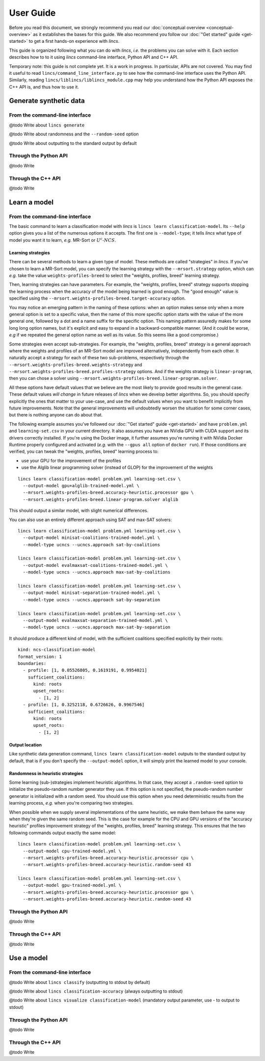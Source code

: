 .. Copyright 2023 Vincent Jacques

==========
User Guide
==========

Before you read this document, we strongly recommend you read our :doc:`conceptual overview <conceptual-overview>` as it establishes the bases for this guide.
We also recommend you follow our :doc:`"Get started" guide <get-started>` to get a first hands-on experience with *lincs*.

This guide is organized following what you can do with *lincs*, *i.e.* the problems you can solve with it.
Each section describes how to to it using *lincs* command-line interface, Python API and C++ API.

Temporary note: this guide is not complete yet.
It is a work in progress.
In particular, APIs are not covered.
You may find it useful to read ``lincs/command_line_interface.py`` to see how the command-line interface uses the Python API.
Similarly, reading ``lincs/liblincs/liblincs_module.cpp`` may help you understand how the Python API exposes the C++ API is, and thus how to use it.


Generate synthetic data
=======================

From the command-line interface
-------------------------------

@todo Write about ``lincs generate``

@todo Write about randomness and the ``--random-seed`` option

@todo Write about outputting to the standard output by default

Through the Python API
----------------------

@todo Write

Through the C++ API
-------------------

@todo Write


Learn a model
=============

From the command-line interface
-------------------------------

The basic command to learn a classification model with *lincs* is ``lincs learn classification-model``.
Its ``--help`` option gives you a list of the numerous options it accepts.
The first one is ``--model-type``; it tells *lincs* what type of model you want it to learn, *e.g.* MR-Sort or :math:`U^c \textsf{-} NCS`.

.. _user-learning-strategies:

Learning strategies
~~~~~~~~~~~~~~~~~~~

There can be several methods to learn a given type of model.
These methods are called "strategies" in *lincs*.
If you've chosen to learn a MR-Sort model, you can specify the learning strategy with the ``--mrsort.strategy`` option,
which can *e.g.* take the value ``weights-profiles-breed`` to select the "weights, profiles, breed" learning strategy.

Then, learning strategies can have parameters.
For example, the "weights, profiles, breed" strategy supports stopping the learning process when the accuracy of the model being learned is good enough.
The "good enough" value is specified using the ``--mrsort.weights-profiles-breed.target-accuracy`` option.

You may notice an emerging pattern in the naming of these options:
when an option makes sense only when a more general option is set to a specific value,
then the name of this more specific option starts with the value of the more general one,
followed by a dot and a name suffix for the specific option.
This naming pattern assuredly makes for some long long option names,
but it's explicit and easy to expand in a backward-compatible manner.
(And it could be worse, *e.g* if we repeated the general option name as well as its value.
So this seems like a good compromise.)

Some strategies even accept sub-strategies.
For example, the "weights, profiles, breed" strategy is a general approach where the weights and profiles of an MR-Sort model are improved alternatively, independently from each other.
It naturally accept a strategy for each of these two sub-problems, respectively through the ``--mrsort.weights-profiles-breed.weights-strategy`` and ``--mrsort.weights-profiles-breed.profiles-strategy`` options.
And if the weights strategy is ``linear-program``, then you can chose a solver using ``--mrsort.weights-profiles-breed.linear-program.solver``.

All these options have default values that we believe are the most likely to provide good results in the general case.
These default values *will change* in future releases of *lincs* when we develop better algorithms.
So, you should specify explicitly the ones that matter to your use-case, and use the default values when you want to benefit implicitly from future improvements.
Note that the general improvements will undoubtedly worsen the situation for some corner cases, but there is nothing anyone can do about that.

.. START other-learnings/run.sh
    set -o errexit
    set -o nounset
    set -o pipefail
    trap 'echo "Error on line $LINENO"' ERR

    cp ../command-line-example/{problem.yml,learning-set.csv} .
    cp ../command-line-example/expected-trained-model.yml .
.. STOP

.. START other-learnings/uses-gpu
.. STOP

The following example assumes you've followed our :doc:`"Get started" guide <get-started>` and have ``problem.yml`` and ``learning-set.csv`` in your current directory.
It also assumes you have an NVidia GPU with CUDA support and its drivers correctly installed.
If you're using the Docker image, it further assumes you're running it with NVidia Docker Runtime properly configured and activated (*e.g.* with the ``--gpus all`` option of ``docker run``).
If those conditions are verified, you can tweak the "weights, profiles, breed" learning process to:

- use your GPU for the improvement of the profiles
- use the Alglib linear programming solver (instead of GLOP) for the improvement of the weights

.. highlight:: shell

.. EXTEND other-learnings/run.sh

::

    lincs learn classification-model problem.yml learning-set.csv \
      --output-model gpu+alglib-trained-model.yml \
      --mrsort.weights-profiles-breed.accuracy-heuristic.processor gpu \
      --mrsort.weights-profiles-breed.linear-program.solver alglib

.. APPEND-TO-LAST-LINE --mrsort.weights-profiles-breed.accuracy-heuristic.random-seed 43
.. STOP

This should output a similar model, with slight numerical differences.

.. START other-learnings/expected-gpu+alglib-trained-model.yml
    kind: ncs-classification-model
    format_version: 1
    boundaries:
      - profile: [0.007700569, 0.05495565, 0.1626169, 0.1931279]
        sufficient_coalitions:
          kind: weights
          criterion_weights: [0.01812871, 0.9818703, 0.9818703, 9.925777e-13]
      - profile: [0.03420721, 0.3244802, 0.6724876, 0.4270518]
        sufficient_coalitions:
          kind: weights
          criterion_weights: [0.01812871, 0.9818703, 0.9818703, 9.925777e-13]
.. STOP

.. EXTEND other-learnings/run.sh
    diff expected-gpu+alglib-trained-model.yml gpu+alglib-trained-model.yml
.. STOP

.. EXTEND other-learnings/run.sh

You can also use an entirely different approach using SAT and max-SAT solvers::

    lincs learn classification-model problem.yml learning-set.csv \
      --output-model minisat-coalitions-trained-model.yml \
      --model-type ucncs --ucncs.approach sat-by-coalitions

    lincs learn classification-model problem.yml learning-set.csv \
      --output-model evalmaxsat-coalitions-trained-model.yml \
      --model-type ucncs --ucncs.approach max-sat-by-coalitions

    lincs learn classification-model problem.yml learning-set.csv \
      --output-model minisat-separation-trained-model.yml \
      --model-type ucncs --ucncs.approach sat-by-separation

    lincs learn classification-model problem.yml learning-set.csv \
      --output-model evalmaxsat-separation-trained-model.yml \
      --model-type ucncs --ucncs.approach max-sat-by-separation

.. STOP

.. START other-learnings/expected-minisat-coalitions-trained-model.yml

It should produce a different kind of model, with the sufficient coalitions specified explicitly by their roots::

    kind: ncs-classification-model
    format_version: 1
    boundaries:
      - profile: [1, 0.05526805, 0.1619191, 0.9954021]
        sufficient_coalitions:
          kind: roots
          upset_roots:
            - [1, 2]
      - profile: [1, 0.3252118, 0.6726626, 0.9967546]
        sufficient_coalitions:
          kind: roots
          upset_roots:
            - [1, 2]

.. STOP

.. START other-learnings/expected-evalmaxsat-coalitions-trained-model.yml
    kind: ncs-classification-model
    format_version: 1
    boundaries:
      - profile: [0.005953997, 0.05526805, 0.1619191, 0.0003789498]
        sufficient_coalitions:
          kind: roots
          upset_roots:
            - [0, 1, 2, 3]
      - profile: [0.01213762, 0.3252118, 0.6726626, 0.00400545]
        sufficient_coalitions:
          kind: roots
          upset_roots:
            - [0, 1, 2, 3]
.. STOP

.. START other-learnings/expected-minisat-separation-trained-model.yml
    kind: ncs-classification-model
    format_version: 1
    boundaries:
      - profile: [0.1682088, 0.05526805, 0.1619191, 0.9954021]
        sufficient_coalitions:
          kind: roots
          upset_roots:
            - [0, 1, 2]
            - [0, 1, 2, 3]
            - [1, 2]
            - [1, 2, 3]
      - profile: [1, 0.3252118, 0.6726626, 0.9967546]
        sufficient_coalitions:
          kind: roots
          upset_roots:
            - [0, 1, 2]
            - [0, 1, 2, 3]
            - [1, 2]
            - [1, 2, 3]
.. STOP

.. START other-learnings/expected-evalmaxsat-separation-trained-model.yml
    kind: ncs-classification-model
    format_version: 1
    boundaries:
      - profile: [0.4387934, 0.05526805, 0.1619191, 0.7900946]
        sufficient_coalitions:
          kind: roots
          upset_roots:
            - [0, 1, 2]
            - [0, 1, 2, 3]
            - [1, 2]
            - [1, 2, 3]
      - profile: [0.4522586, 0.3252118, 0.6726626, 0.7900946]
        sufficient_coalitions:
          kind: roots
          upset_roots:
            - [0, 1, 2]
            - [0, 1, 2, 3]
            - [1, 2]
            - [1, 2, 3]
.. STOP

.. EXTEND other-learnings/run.sh
    diff expected-minisat-coalitions-trained-model.yml minisat-coalitions-trained-model.yml
    diff expected-evalmaxsat-coalitions-trained-model.yml evalmaxsat-coalitions-trained-model.yml
    diff expected-minisat-separation-trained-model.yml minisat-separation-trained-model.yml
    diff expected-evalmaxsat-separation-trained-model.yml evalmaxsat-separation-trained-model.yml
.. STOP

Output location
~~~~~~~~~~~~~~~

Like synthetic data generation command, ``lincs learn classification-model`` outputs to the standard output by default,
that is if you don't specify the ``--output-model`` option, it will simply print the learned model to your console.

Randomness in heuristic strategies
~~~~~~~~~~~~~~~~~~~~~~~~~~~~~~~~~~

Some learning (sub-)strategies implement heuristic algorithms.
In that case, they accept a ``.random-seed`` option to initialize the pseudo-random number generator they use.
If this option is not specified, the pseudo-random number generator is initialized with a random seed.
You should use this option when you need deterministic results from the learning process, *e.g.* when you're comparing two strategies.

.. EXTEND other-learnings/run.sh

When possible when we supply several implementations of the same heuristic, we make them behave the same way when they're given the same random seed.
This is the case for example for the CPU and GPU versions of the "accuracy heuristic" profiles improvement strategy of the "weights, profiles, breed" learning strategy.
This ensures that the two following commands output exactly the same model::

    lincs learn classification-model problem.yml learning-set.csv \
      --output-model cpu-trained-model.yml \
      --mrsort.weights-profiles-breed.accuracy-heuristic.processor cpu \
      --mrsort.weights-profiles-breed.accuracy-heuristic.random-seed 43

    lincs learn classification-model problem.yml learning-set.csv \
      --output-model gpu-trained-model.yml \
      --mrsort.weights-profiles-breed.accuracy-heuristic.processor gpu \
      --mrsort.weights-profiles-breed.accuracy-heuristic.random-seed 43

.. STOP

.. EXTEND other-learnings/run.sh
    diff expected-trained-model.yml cpu-trained-model.yml
    diff expected-trained-model.yml gpu-trained-model.yml
.. STOP

Through the Python API
----------------------

@todo Write

Through the C++ API
-------------------

@todo Write


Use a model
===========

From the command-line interface
-------------------------------

@todo Write about ``lincs classify`` (outputting to stdout by default)

@todo Write about ``lincs classification-accuracy`` (always outputting to stdout)

@todo Write about ``lincs visualize classification-model`` (mandatory output parameter, use - to output to stdout)

Through the Python API
----------------------

@todo Write

Through the C++ API
-------------------

@todo Write
